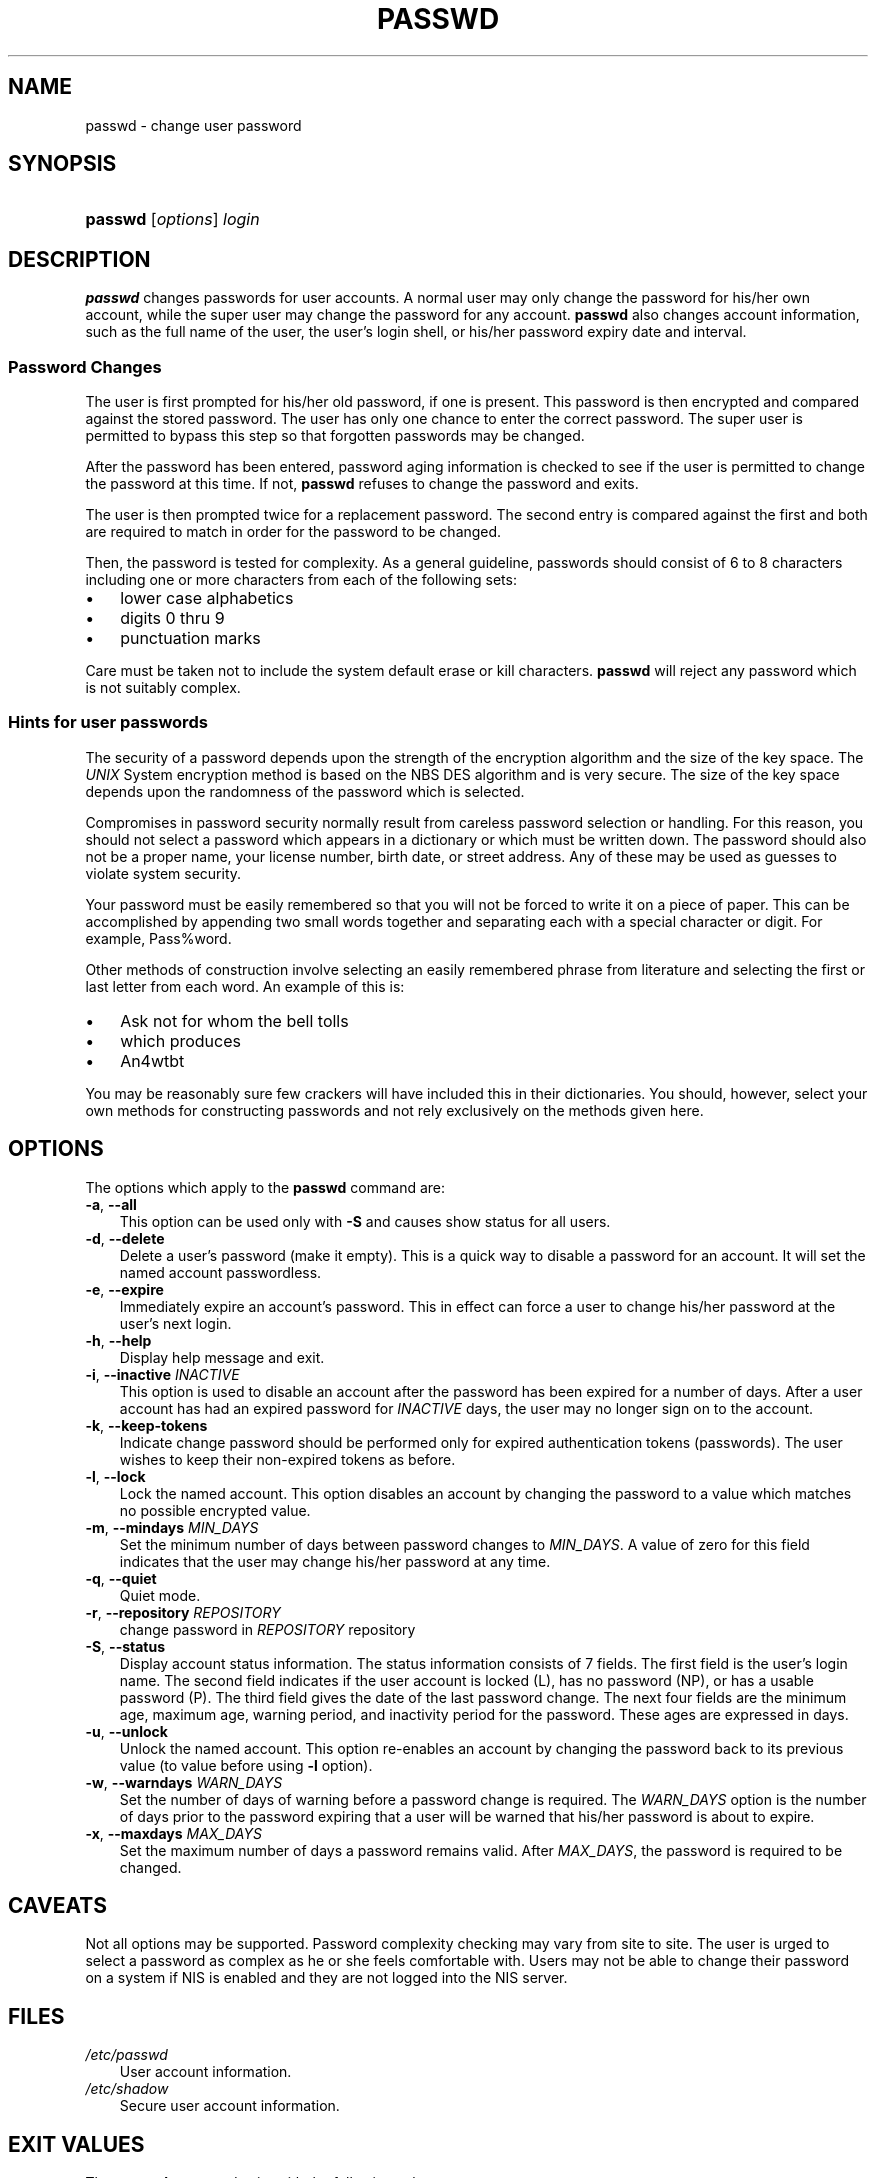 .\"     Title: passwd
.\"    Author: 
.\" Generator: DocBook XSL Stylesheets v1.70.1 <http://docbook.sf.net/>
.\"      Date: 06/06/2006
.\"    Manual: User Commands
.\"    Source: User Commands
.\"
.TH "PASSWD" "1" "06/06/2006" "User Commands" "User Commands"
.\" disable hyphenation
.nh
.\" disable justification (adjust text to left margin only)
.ad l
.SH "NAME"
passwd \- change user password
.SH "SYNOPSIS"
.HP 7
\fBpasswd\fR [\fIoptions\fR] \fIlogin\fR
.SH "DESCRIPTION"
.PP

\fBpasswd\fR
changes passwords for user accounts. A normal user may only change the password for his/her own account, while the super user may change the password for any account.
\fBpasswd\fR
also changes account information, such as the full name of the user, the user's login shell, or his/her password expiry date and interval.
.SS "Password Changes"
.PP
The user is first prompted for his/her old password, if one is present. This password is then encrypted and compared against the stored password. The user has only one chance to enter the correct password. The super user is permitted to bypass this step so that forgotten passwords may be changed.
.PP
After the password has been entered, password aging information is checked to see if the user is permitted to change the password at this time. If not,
\fBpasswd\fR
refuses to change the password and exits.
.PP
The user is then prompted twice for a replacement password. The second entry is compared against the first and both are required to match in order for the password to be changed.
.PP
Then, the password is tested for complexity. As a general guideline, passwords should consist of 6 to 8 characters including one or more characters from each of the following sets:
.TP 3n
\(bu
lower case alphabetics
.TP 3n
\(bu
digits 0 thru 9
.TP 3n
\(bu
punctuation marks
.sp
.RE
.PP
Care must be taken not to include the system default erase or kill characters.
\fBpasswd\fR
will reject any password which is not suitably complex.
.\" end of SS subsection "Password Changes"
.SS "Hints for user passwords"
.PP
The security of a password depends upon the strength of the encryption algorithm and the size of the key space. The
\fIUNIX\fR
System encryption method is based on the NBS DES algorithm and is very secure. The size of the key space depends upon the randomness of the password which is selected.
.PP
Compromises in password security normally result from careless password selection or handling. For this reason, you should not select a password which appears in a dictionary or which must be written down. The password should also not be a proper name, your license number, birth date, or street address. Any of these may be used as guesses to violate system security.
.PP
Your password must be easily remembered so that you will not be forced to write it on a piece of paper. This can be accomplished by appending two small words together and separating each with a special character or digit. For example, Pass%word.
.PP
Other methods of construction involve selecting an easily remembered phrase from literature and selecting the first or last letter from each word. An example of this is:
.TP 3n
\(bu
Ask not for whom the bell tolls
.TP 3n
\(bu
which produces
.TP 3n
\(bu
An4wtbt
.sp
.RE
.PP
You may be reasonably sure few crackers will have included this in their dictionaries. You should, however, select your own methods for constructing passwords and not rely exclusively on the methods given here.
.\" end of SS subsection "Hints for user passwords"
.SH "OPTIONS"
.PP
The options which apply to the
\fBpasswd\fR
command are:
.TP 3n
\fB\-a\fR, \fB\-\-all\fR
This option can be used only with
\fB\-S\fR
and causes show status for all users.
.TP 3n
\fB\-d\fR, \fB\-\-delete\fR
Delete a user's password (make it empty). This is a quick way to disable a password for an account. It will set the named account passwordless.
.TP 3n
\fB\-e\fR, \fB\-\-expire\fR
Immediately expire an account's password. This in effect can force a user to change his/her password at the user's next login.
.TP 3n
\fB\-h\fR, \fB\-\-help\fR
Display help message and exit.
.TP 3n
\fB\-i\fR, \fB\-\-inactive\fR \fIINACTIVE\fR
This option is used to disable an account after the password has been expired for a number of days. After a user account has had an expired password for
\fIINACTIVE\fR
days, the user may no longer sign on to the account.
.TP 3n
\fB\-k\fR, \fB\-\-keep\-tokens\fR
Indicate change password should be performed only for expired authentication tokens (passwords). The user wishes to keep their non\-expired tokens as before.
.TP 3n
\fB\-l\fR, \fB\-\-lock\fR
Lock the named account. This option disables an account by changing the password to a value which matches no possible encrypted value.
.TP 3n
\fB\-m\fR, \fB\-\-mindays\fR \fIMIN_DAYS\fR
Set the minimum number of days between password changes to
\fIMIN_DAYS\fR. A value of zero for this field indicates that the user may change his/her password at any time.
.TP 3n
\fB\-q\fR, \fB\-\-quiet\fR
Quiet mode.
.TP 3n
\fB\-r\fR, \fB\-\-repository\fR \fIREPOSITORY\fR
change password in
\fIREPOSITORY\fR
repository
.TP 3n
\fB\-S\fR, \fB\-\-status\fR
Display account status information. The status information consists of 7 fields. The first field is the user's login name. The second field indicates if the user account is locked (L), has no password (NP), or has a usable password (P). The third field gives the date of the last password change. The next four fields are the minimum age, maximum age, warning period, and inactivity period for the password. These ages are expressed in days.
.TP 3n
\fB\-u\fR, \fB\-\-unlock\fR
Unlock the named account. This option re\-enables an account by changing the password back to its previous value (to value before using
\fB\-l\fR
option).
.TP 3n
\fB\-w\fR, \fB\-\-warndays\fR \fIWARN_DAYS\fR
Set the number of days of warning before a password change is required. The
\fIWARN_DAYS\fR
option is the number of days prior to the password expiring that a user will be warned that his/her password is about to expire.
.TP 3n
\fB\-x\fR, \fB\-\-maxdays\fR \fIMAX_DAYS\fR
Set the maximum number of days a password remains valid. After
\fIMAX_DAYS\fR, the password is required to be changed.
.SH "CAVEATS"
.PP
Not all options may be supported. Password complexity checking may vary from site to site. The user is urged to select a password as complex as he or she feels comfortable with. Users may not be able to change their password on a system if NIS is enabled and they are not logged into the NIS server.
.SH "FILES"
.TP 3n
\fI/etc/passwd\fR
User account information.
.TP 3n
\fI/etc/shadow\fR
Secure user account information.
.SH "EXIT VALUES"
.PP
The
\fBpasswd\fR
command exits with the following values:
.TP 3n
\fI0\fR
success
.TP 3n
\fI1\fR
permission denied
.TP 3n
\fI2\fR
invalid combination of options
.TP 3n
\fI3\fR
unexpected failure, nothing done
.TP 3n
\fI4\fR
unexpected failure,
\fIpasswd\fR
file missing
.TP 3n
\fI5\fR
\fIpasswd\fR
file busy, try again
.TP 3n
\fI6\fR
invalid argument to option
.SH "SEE ALSO"
.PP

\fBgroup\fR(5),
\fBpasswd\fR(5),
\fBshadow\fR(5).
